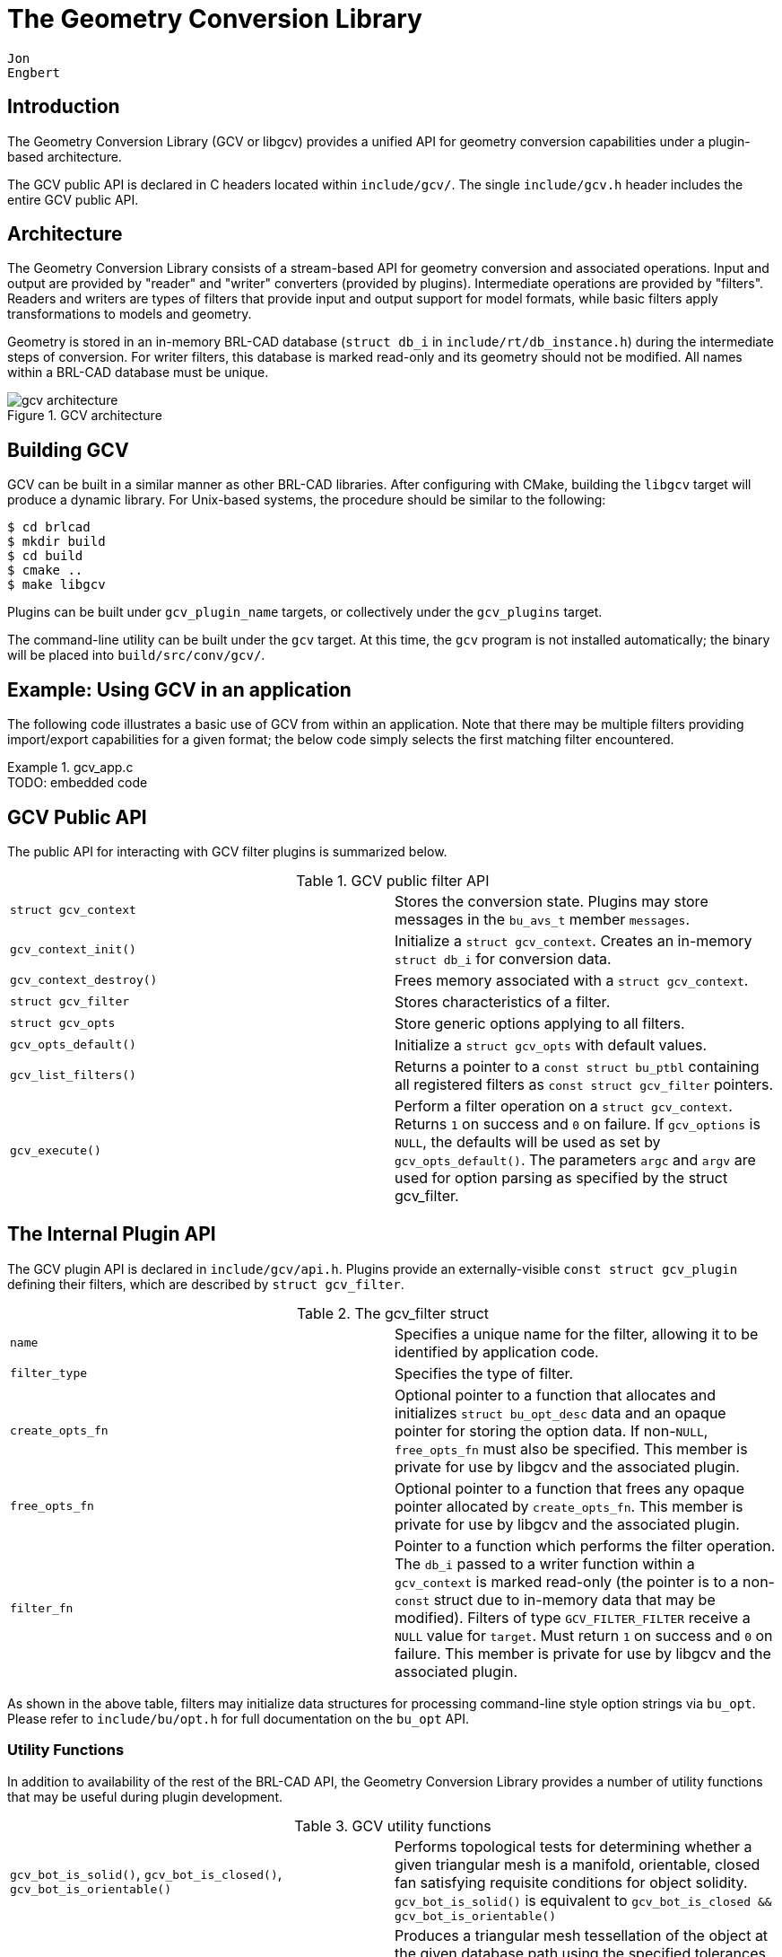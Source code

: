 = The Geometry Conversion Library

        Jon
        Engbert
      

== Introduction

The Geometry Conversion Library (GCV or libgcv) provides a unified API for geometry conversion capabilities under a plugin-based architecture. 

The GCV public API is declared in C headers located within ``include/gcv/``.
The single `include/gcv.h` header includes the entire GCV public API. 

== Architecture

The Geometry Conversion Library consists of a stream-based API for geometry conversion and associated operations.
Input and output are provided by "reader" and "writer" converters (provided by plugins). Intermediate operations are provided by "filters". Readers and writers are types of filters that provide input and output support for model formats, while basic filters apply transformations to models and geometry. 

Geometry is stored in an in-memory BRL-CAD database (``struct db_i`` in ``include/rt/db_instance.h``) during the intermediate steps of conversion.
For writer filters, this database is marked read-only and its geometry should not be modified.
All names within a BRL-CAD database must be unique. 

.GCV architecture
image::../../articles/images/gcv_architecture.png[]


== Building GCV

GCV can be built in a similar manner as other BRL-CAD libraries.
After configuring with CMake, building the `libgcv` target will produce a dynamic library.
For Unix-based systems, the procedure should be similar to the following: 
----

$ cd brlcad
$ mkdir build
$ cd build
$ cmake ..
$ make libgcv
----

Plugins can be built under `gcv_[replaceable]``plugin_name``` targets, or collectively under the `gcv_plugins` target. 

The command-line utility can be built under the `gcv` target.
At this time, the `gcv` program is not installed automatically; the binary will be placed into ``build/src/conv/gcv/``. 

== Example: Using GCV in an application

The following code illustrates a basic use of GCV from within an application.
Note that there may be multiple filters providing import/export capabilities for a given format; the below code simply selects the first matching filter encountered. 

.gcv_app.c
[example]
TODO: embedded code 

== GCV Public API

The public API for interacting with GCV filter plugins is summarized below. 

.GCV public filter API
[cols="1,1", frame="none"]
|===
|``struct gcv_context``
|Stores the conversion state. Plugins may store messages in the `bu_avs_t` member ``messages``.

|``gcv_context_init()``
|Initialize a ``struct gcv_context``. Creates an in-memory `struct db_i` for conversion data.

|``gcv_context_destroy()``
|Frees memory associated with a ``struct gcv_context``.

|``struct gcv_filter``
|Stores characteristics of a filter.

|``struct gcv_opts``
|Store generic options applying to all filters.

|``gcv_opts_default()``
|Initialize a `struct gcv_opts` with default values.

|``gcv_list_filters()``
|Returns a pointer to a `const struct bu_ptbl` containing all registered filters as `const struct gcv_filter` pointers.

|``gcv_execute()``
|Perform a filter operation on a ``struct gcv_context``. Returns `1` on success and `0` on failure. If `gcv_options` is ``NULL``, the defaults will be used as set by ``gcv_opts_default()``. The parameters `argc` and `argv` are used for option parsing as specified by the struct gcv_filter.
|===

== The Internal Plugin API

The GCV plugin API is declared in ``include/gcv/api.h``.
Plugins provide an externally-visible `const struct gcv_plugin` defining their filters, which are described by ``struct gcv_filter``. 

.The gcv_filter struct
[cols="1,1", frame="none"]
|===
|``name``
|Specifies a unique name for the filter, allowing it to be identified by application code.

|``filter_type``
|Specifies the type of filter.

|``create_opts_fn``
|Optional pointer to a function that allocates and initializes `struct bu_opt_desc` data and an opaque pointer for storing the option data. If non-``NULL``, `free_opts_fn` must also be specified. This member is private for use by libgcv and the associated plugin. 

|``free_opts_fn``
|Optional pointer to a function that frees any opaque pointer allocated by ``create_opts_fn``. This member is private for use by libgcv and the associated plugin.

|``filter_fn``
|Pointer to a function which performs the filter operation. The `db_i` passed to a writer function within a `gcv_context` is marked read-only (the pointer is to a non-``const`` struct due to in-memory data that may be modified). Filters of type `GCV_FILTER_FILTER` receive a `NULL` value for ``target``. Must return `1` on success and `0` on failure. This member is private for use by libgcv and the associated plugin. 
|===

As shown in the above table, filters may initialize data structures for processing command-line style option strings via ``bu_opt``.
Please refer to `include/bu/opt.h` for full documentation on the `bu_opt` API. 

=== Utility Functions

In addition to availability of the rest of the BRL-CAD API, the Geometry Conversion Library provides a number of utility functions that may be useful during plugin development. 

.GCV utility functions
[cols="1,1", frame="none"]
|===
|``gcv_bot_is_solid()``, ``gcv_bot_is_closed()``, `gcv_bot_is_orientable()`
|Performs topological tests for determining whether a given triangular mesh is a manifold, orientable, closed fan satisfying requisite conditions for object solidity. `gcv_bot_is_solid()` is equivalent to `gcv_bot_is_closed && gcv_bot_is_orientable()`

|``gcv_facetize()``
|Produces a triangular mesh tessellation of the object at the given database path using the specified tolerances. Note that if the object at the given path is a combination, a single mesh will be produced from all objects within its tree, and so calling gcv_facetize() on a tree unnecessarily high in the hierarchy and containing many objects is more likely to fail during Boolean evaluation. 
|===

There are also many relevant functions provided by the BRL-CAD API, including a new mesh decimation function. 

.BRL-CAD mesh decimation API
[cols="1,1", frame="none"]
|===
|``rt_bot_decimate_gct()``
|Fast implementation of an iterative mesh decimation algorithm.
|===

== Developing a Minimal Plugin

=== Basic Code

The following steps will implement a minimal plugin providing a reader filter. 

. Add the following line to ``misc/mime_cad.types``. This file is used to generate ``include/bu/mime.h``: 
+

[source]
----

model/foo               bar
----
+
This will associate the file extension `$$.$$bar` with a new `BU_MIME_MODEL_FOO` value of ``bu_mime_model_t``. 
. Create the following file at ``src/libgcv/plugins/foo/CMakeLists.txt``: 
+

.CMakeLists.txt
====
[source]
----

LIBGCV_ADD_PLUGIN(foo "foo_read.c" "librt;libbu")
----
====
. Create the following file at ``src/libgcv/plugins/foo/foo_read.c``: 
+

.foo_read.c
[example]
TODO: embedded code 


=== Traversing the Database

BRL-CAD provides the `db_walk_tree()` function for traversing the database in hierarchical order.
You can specify your own visitor callbacks as documented in ``include/rt/tree.h``, or use the region-end functions provided by GCV (``include/gcv/util.h``) to tessellate geometry at the region level. 

.GCV region-end tessellation callbacks
[cols="1,1", frame="none"]
|===
|``gcv_region_end()``
|Apply Boolean evaluation to region-level tessellated meshes using the default NMG Boolean evaluator, replacing each region-level node and its subtree of tessellated leaf meshes with a single BoT structure that is then passed to the specified callback. The `client_data` pointer should point to a ``struct gcv_region_end_data``. The individual leaf nodes must already be tessellated into BoTs. This can be done by specifying a `leaf_func` such as ``nmg_booltree_leaf_tess()``. In the case of failure, an error message is emitted via `bu_log()` and the callback is not invoked. Any use of `bu_bomb()` produced by the callback is trapped and an error message is displayed while continuing the tree walk.

|``gcv_bottess_region_end()``
|Boolean evaluator roughly based on UnBBoolean's j3dbool (and associated papers). Does not take a callback.

|``gcv_region_end_mc()``
|Experimental variant of `gcv_region_end()` based on the marching-cubes algorithm. Tessellates leaves internally and does not require a ``leaf_func``. 
|===

The following example implements a filter that tessellates all geometry into BoT mesh objects and counts the total number of faces. 

.tessellation_statistics.c
[example]
TODO: embedded code 

=== Converting Unsupported Entities

Although BRL-CAD supports a wide array of common geometric primitives, you may encounter objects that can't be directly imported or exported into an analogous entity.
In these cases, conversion filters usually tessellate the incompatible geometry (typically during export) or convert it into an approximation or a composite of several other primitives (often during import). 

.Tessellation of incompatible entities
image::../../articles/images/gcv_unsupported_tessellation.png[]


=== Comparing Geometry

When developing a filter, it is often useful to be able to compare different models during testing.
This capability is provided by the `gdiff` tool.
There are two versions of ``gdiff``: the standalone command-line version and the `gdiff` provided within the MGED interface. 

The command-line `gdiff` quickly produces a textual summary for a two- or three- way diff of several BRL-CAD databases.
Documentation for this utility is available under ``brlman gdiff``. 

The `gdiff` command available within the MGED interface provides a different capability.
It uses BRL-CAD's ray tracer to produce a visual display of the differences between two objects within the same database.
To compare geometry from separate databases, you can first merge the databases using the `dbconcat` command from within MGED.
See `brlman dbconcat` for full documentation. 

.Usage of MGED's gdiff utility
[cols="1,1", frame="none", options="header"]
|===
| Usage:
| gdiff [OPTION]... obj1 obj2

|``--tol=#``, `-t#`
|Tolerance in millimeters.

|``--ray-diff``, `-R`
|Test for differences with raytracing.

|``--view-left``, `-l`
|Visualize volumes added only by left object.

|``--view-both``, `-b`
|Visualize volumes common to both objects.

|``--view-right``, `-r`
|Visualize volumes added only by right object.

|``--grazing``, `-G`
|Report differences in grazing hits (raytracing mode).
|===

.Using MGED's gdiff utility
image::../../articles/images/gcv_using_gdiff.png[]


=== Creating Unit Tests

BRL-CAD provides a library of standard models that may be used for unit tests, located under `$BRLCAD_ROOT/share/db/` (note that these files are generated during the build process). Unit tests can be integrated into the build system using the `add_test` CMake command. 

== Example: Extending an Application

The following example will leverage the filter in the above plugin example, ``tessellation_statistics.c``, to implement a function that counts the number of faces in a model after tessellation. 

.gcv_embedded.c
[example]
TODO: embedded code 

== The GCV Frontend

GCV includes a command-line front-end utility, ``gcv``, implemented in ``src/conv/gcv/gcv.c``.
Full documentation is available under `brlman gcv` and ``gcv --help``. 

.Basic usage of the gcv utility
====
----

$ gcv --input=a.stl --output=b.fg4
Input file format: BU_MIME_MODEL_STL
Output file format: BU_MIME_MODEL_VND_FASTGEN
Input file path: a.stl
Output file path: b.fg4
    Converting Part: all_cpu_cpw6_cw_cpubox_cpubox.a
    Using solid name: s.all_cpu_cpw6_cw_cpubox_cpubox.a
    Making region (all_cpu_cpw6_cw_cpubox_cpubox.a)
...
----
====

.Generic options
====
----

$ gcv --input=a.fg4 --output=b.vrml --input-and-output-opts --verbosity=1 --output-only-opts --objects=comp_0001.r
----
====

.Filter-specific options
====
----

$ gcv --input=a.fg4 --output=b.obj --input-only-opts --colors=a.fg4.colors --output-only-opts --vertex-normals
----
====

.Specifying conversion formats
====
----

$ gcv --input=infile.txt --output=outfile.obj --input-format=stl
----
====

== Conversion Filters

GCV currently contains support for import and export into five model formats, detailed below. 

.Conversion formats supported by GCV
[cols="1,1", frame="none", options="header"]
|===
| Format
| File Extension

|BRL-CAD
|``$$.$$g``

|FASTGEN4
|``$$.$$fg4``

|WaveFront Object
|``$$.$$obj``

|StereoLithography
|``$$.$$stl``

|Virtual Reality Modeling Language
|``$$.$$vrml``
|===

=== Common Conversion Options

The `gcv_opts` struct stores generic options applying to many filters, detailed below.
Not all options may be applicable to or respected by every filter. 

.Conversion formats supported by GCV
[cols="1,1", frame="none"]
|===
|``debug_mode``
|Print debugging info if set to ``1``. Default is ``0``.

|``verbosity_level``
|Verbosity level. The default, level ``0``, is "quiet" (only error messages are produced).

|``scale_factor``
|Specify the scale factor to be applied during import or export, as units per mm. Default is ``1.0``.

|``calculational_tolerance``
|Calculational tolerance. Defaults to the RT defaults. If you use a non-default value, you should set the ray tracer tolerance to match it when using the resulting model.

|``tessellation_tolerance``
|
                Tessellation tolerance. The default value is: 

`abs = 0.0`

`rel = 1.0e-2`

`norm = 0.0`

|``tessellation_algorithm``
|Specify use of either the default, marching-cubes, or bottess-based tessellation algorithm.

|``max_cpus``
|Maximum number of processors to utilize where possible. Default is ``0``, specifying the maximum available during execution.

|``num_objects``
|Number of objects to convert. If `0` (the default), all top-level objects will be converted.

|``object_names``
|Names of objects to convert (must have `num_objects` elements). Default is ``NULL``.

|``default_name``
|Name assigned to objects without names. Defaults to "``unnamed``".

|``bu_debug_flag``
|Debug flag for libbu (see ``include/bu/debug.h``), applied via bitwise-OR with the original value. The original debug flag will be restored after conversion. Defaults to ``0``.

|``rt_debug_flag``
|Debug flag for librt (see ``include/rt/debug.h``), applied via bitwise-OR with the original value. The original debug flag will be restored after conversion. Defaults to ``0``.

|``nmg_debug_flag``
|Debug flag for libnmg (see ``include/nmg.h``), applied via bitwise-OR with the original value. The original debug flag will be restored after conversion. Defaults to ``0``.
|===

.Using struct gcv_opts
====
[source]
----

static int
apply_filter_with_options(struct gcv_context *context, const struct gcv_filter *filter, const char *target)
{
    struct gcv_opts options;
    const char *argv[] = { "--colors=colors.dat", "--continue" };
    const size_t argc = sizeof(argv) / sizeof(argv[0]);

    gcv_opts_default(&options);
    options->debug_mode = 1;

    return gcv_execute(context, filter, &options, argc, argv, target);
}
----
====

=== FASTGEN4 Reader

.FASTGEN4 reader options
[cols="1,1", frame="none"]
|===
|``--colors=[replaceable]``path````
|Path to a file specifying component colors.

|``--muves=[replaceable]``path````
|Create a MUVES input file containing any CHGCOMP and CBACKING components.

|``--plot=[replaceable]``path````
|Create a libplot3 plot file of all CTRI and CQUAD elements processed.

|``--sections=[replaceable]``list````
|Process only a list ("``3001, 4082, 5347``") or a range ("``2315 - 3527``") of section IDs.
|===

=== FASTGEN4 Writer

At this time, the FASTGEN4 writer plugin does not make use of any filter-specific options. 

=== OBJ Reader

.OBJ reader options
[cols="1,1", frame="none"]
|===
|``--continue``
|Continue processing on nmg-bomb. Conversion will fall back to native BoT mode if a fatal error occurs when using the nmg or BoT-via-nmg modes.

|``--fuse-vertices``
|Fuse vertices that are near enough to be considered identical. Can make the solidity detection more reliable, but may significantly increase processing time during the conversion.

|``--grouping=[replaceable]``mode````
|
                Select which OBJ face grouping is used to create BRL-CAD primitives. 

`group` = group (default) 

`material` = material 

`none` = none 

`object` = object 

`texture` = texture 

|``--conversion-mode=[replaceable]``mode````
|
                Select the conversion mode. 

`bot` = native BoT (default) 

`nmg` = NMG 

`nmgbot` = BoT via NMG 

|``--bot-plate-thickness=[replaceable]``thickness````
|Thickness (mm) used when a BoT is not a closed volume and it's converted as a plate or plate-nocos BoT.

|``--bot-ignore-normals``
|Ignore the normals defined in the input file when using native BoT conversion mode.

|``--bot-open-type=[replaceable]``type````
|
                Select the type used for BoTs that aren't closed volumes. 

`surface` = surface (default) 

`plate` = plate 

`nocos` = plate-nocos 

|``--bot-plot``
|Creates a plot/overlay (``$$.$$plot3``) file of open edges for BoTs that aren't closed volumes. `[replaceable]``bot_name``.plot3` will be created in the current directory and will overwrite any existing file with the same name.

|``--bot-orientation=[replaceable]``mode````
|
                Select the BoT orientation mode. 

`unoriented` = unoriented (default) 

`ccw` = counterclockwise 

`cw` = clockwise 
|===

=== OBJ Writer

.OBJ writer options
[cols="1,1", frame="none"]
|===
|``--vertex-normals``
|Output vertex normals.

|``--usemtl``
|Place `usemtl` statements in the output file. These statements are fictional (they do not refer to any material database). The materials named provide information about the material codes assigned to the objects in the BRL-CAD database. The material names will be of the form "``[replaceable]``aircode``\_[replaceable]``los``\_[replaceable]``material````", where [replaceable]``aircode`` is the code number for the air represented by that region, if it does represent air; otherwise, this will be ``0``. The [replaceable]``los`` is the Line Of Sight thickness (``0`` to ``100``) assigned to the region, and [replaceable]``material`` is the material code number assigned. 
|===

=== STL Reader

.STL reader options
[cols="1,1", frame="none"]
|===
|``--binary``
|Specify that the input file is in binary STL format (the default assumes ASCII).

|``--starting-ident=[replaceable]``number````
|Specify the starting ident for the regions created. The default is ``1000``. This number will be incremented for each region, unless `--constant-ident` is specified.

|``--constant-ident``
|Specify that the starting ident should remain constant.

|``--material=[replaceable]``code````
|Specify the material code that will be assigned to all created regions (the default is ``1``).
|===

=== STL Writer

.STL writer options
[cols="1,1", frame="none"]
|===
|``--binary``
|Write output as a binary STL file. The default is ASCII. In the case of ASCII output, the region name is specified on the "solid" line of the STL file. In the case of binary output, all the regions are output as a single STL part.

|``--output-dir``
|Specify that the output path should be a directory. Each region converted is written to a separate file. File names are constructed from the full path names of each region (the path from the specified object to the region).  Any "``/``" characters in the path name are replaced by "``@``" characters and "``$$.$$``" and white space are replaced by "``\_``" characters. 
|===

=== VRML Reader

At this time, the VRML reader plugin does not make use of any filter-specific options. 

=== VRML Writer

.VRML writer options
[cols="1,1", frame="none"]
|===
|``--bot-dump``
|BoT dump. Mutually exclusive with ``--evaluate-all``.

|``--evaluate-all``
|Evaluate all, CSG and BoTs. Mutually exclusive with ``--bot-dump``.
|===